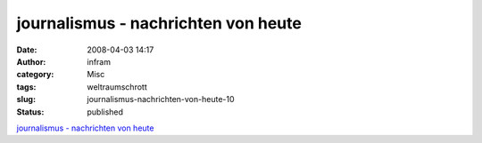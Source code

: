 journalismus - nachrichten von heute
####################################
:date: 2008-04-03 14:17
:author: infram
:category: Misc
:tags: weltraumschrott
:slug: journalismus-nachrichten-von-heute-10
:status: published

`journalismus - nachrichten von
heute <http://oraclesyndicate.twoday.net/stories/4822630/>`__
